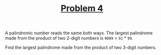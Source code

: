#+TITLE: [[https://projecteuler.net/problem=4][Problem 4]]

A palindromic number reads the same both ways. The largest palindrome made from
the product of two 2-digit numbers is =9009= = =91= * =99=.

Find the largest palindrome made from the product of two 3-digit numbers.
